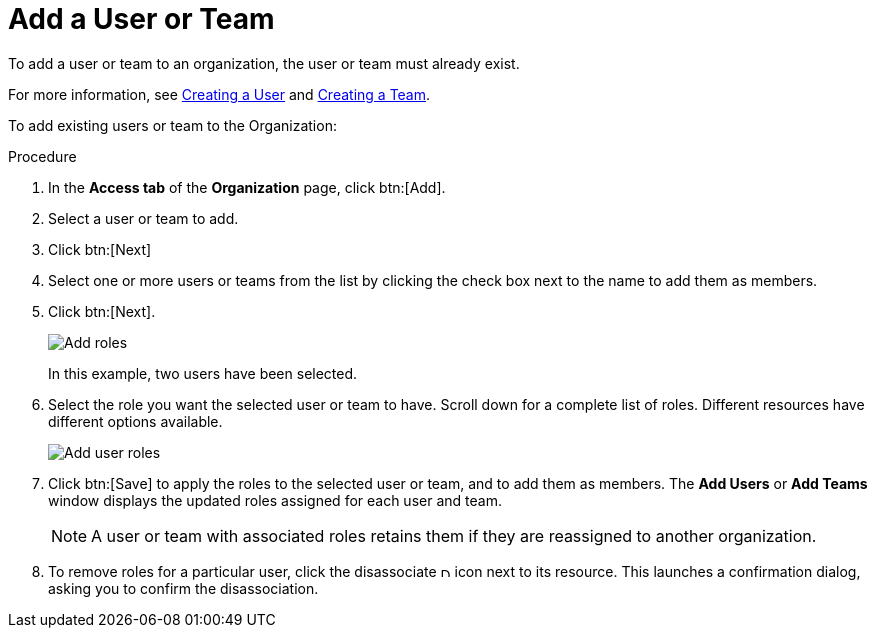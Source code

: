 [id="proc-controller-add-organization-user"]

= Add a User or Team

To add a user or team to an organization, the user or team must already exist. 

For more information, see xref:proc-controller-creating-a-user[Creating a User] and xref:proc-controller-creating-a-team[Creating a Team].

To add existing users or team to the Organization:

.Procedure
. In the *Access tab* of the *Organization* page, click btn:[Add].
. Select a user or team to add. 
. Click btn:[Next]
. Select one or more users or teams from the list by clicking the check box next to the name to add them as members.
. Click btn:[Next].
+
image:organizations-add-users-for-example-organization.png[Add roles]
+
In this example, two users have been selected.
. Select the role you want the selected user or team to have. 
Scroll down for a complete list of roles. 
Different resources have different options available.
+
image:organizations-add-users-roles.png[Add user roles]
. Click btn:[Save] to apply the roles to the selected user or team, and to add them as members.
The *Add Users* or *Add Teams* window displays the updated roles assigned for each user and team.
+
[NOTE]
====
A user or team with associated roles retains them if they are reassigned to another organization.
====
. To remove roles for a particular user, click the disassociate image:disassociate.png[Disassociate,10,10] icon next to its resource.
This launches a confirmation dialog, asking you to confirm the disassociation.




